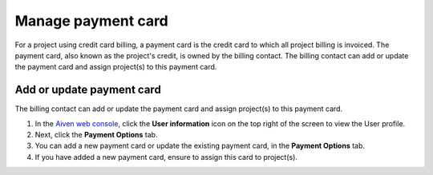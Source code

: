 Manage payment card 
======================
For a project using credit card billing, a payment card is the credit card to which all project billing is invoiced. The payment card, also known as the project's credit, is owned by the billing contact. 
The billing contact can add or update the payment card and assign project(s) to this payment card. 


Add or update payment card
~~~~~~~~~~~~~~~~~~~~~~~~~~
The billing contact can add or update the payment card and assign project(s) to this payment card. 

1. In the `Aiven web console <https://console.aiven.io/>`_, click the **User information** icon on the top right of the screen to view the User profile. 
2. Next, click the **Payment Options** tab.
3. You can add a new payment card or update the existing payment card, in the **Payment Options** tab. 
4. If you have added a new payment card, ensure to assign this card to project(s). 
